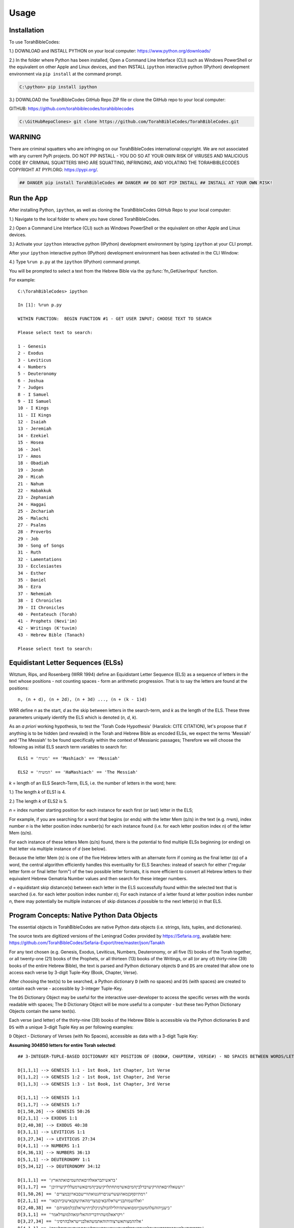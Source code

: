 Usage
=====

.. _installation:

Installation
------------

To use TorahBibleCodes:

1.) DOWNLOAD and INSTALL PYTHON on your local computer: https://www.python.org/downloads/

2.) In the folder where Python has been installed, Open a Command Line Interface (CLI) such as Windows PowerShell or the equivalent on other Apple and Linux devices, and then INSTALL ``ipython`` interactive python (IPython) development environment via ``pip install`` at the command prompt.

.. code-block:: console

   C:\python> pip install ipython
   
3.) DOWNLOAD the TorahBibleCodes GitHub Repo ZIP file or clone the GitHub repo to your local computer:

GITHUB: https://github.com/torahbiblecodes/torahbiblecodes

.. code-block:: console

   C:\GitHubRepoClones> git clone https://github.com/TorahBibleCodes/TorahBibleCodes.git
   

WARNING
----------------

There are criminal squatters who are infringing on our TorahBibleCodes international copyright. We are not associated with any current PyPi projects.  DO NOT PIP INSTALL - YOU DO SO AT YOUR OWN RISK OF VIRUSES AND MALICIOUS CODE BY CRIMINAL SQUATTERS WHO ARE SQUATTING, INFRINGING, AND VIOLATING THE TORAHBIBLECODES COPYRIGHT AT PYPI.ORG: https://pypi.org/.

.. code-block:: console

   ## DANGER pip install TorahBibleCodes ## DANGER ## DO NOT PIP INSTALL ## INSTALL AT YOUR OWN RISK! 


Run the App
----------------

After installing Python, ``ipython``, as well as cloning the TorahBibleCodes GitHub Repo to your local computer:

1.) Navigate to the local folder to where you have cloned TorahBibleCodes.

2.) Open a Command Line Interface (CLI) such as Windows PowerShell or the equivalent on other Apple and Linux devices.

3.) Activate your ``ipython`` interactive python (IPython) development environment by typing ``ipython`` at your CLI prompt.

After your ``ipython`` interactive python (IPython) development environment has been activated in the CLI Window:

4.) Type ``%run p.py`` at the ``ipython`` (IPython) command prompt.

You will be prompted to select a text from the Hebrew Bible via the :py:func:`fn_GetUserInput` function.


For example::

   C:\TorahBibleCodes> ipython
   
   In [1]: %run p.py
   
   WITHIN FUNCTION:  BEGIN FUNCTION #1 - GET USER INPUT; CHOOSE TEXT TO SEARCH
   
   Please select text to search:
   
   1 - Genesis
   2 - Exodus
   3 - Leviticus
   4 - Numbers
   5 - Deuteronomy
   6 - Joshua
   7 - Judges
   8 - I Samuel
   9 - II Samuel
   10 - I Kings
   11 - II Kings
   12 - Isaiah
   13 - Jeremiah
   14 - Ezekiel
   15 - Hosea
   16 - Joel
   17 - Amos
   18 - Obadiah
   19 - Jonah
   20 - Micah
   21 - Nahum
   22 - Habakkuk
   23 - Zephaniah
   24 - Haggai
   25 - Zechariah
   26 - Malachi
   27 - Psalms
   28 - Proverbs
   29 - Job
   30 - Song of Songs
   31 - Ruth
   32 - Lamentations
   33 - Ecclesiastes
   34 - Esther
   35 - Daniel
   36 - Ezra
   37 - Nehemiah
   38 - I Chronicles
   39 - II Chronicles
   40 - Pentateuch (Torah)
   41 - Prophets (Nevi'im)
   42 - Writings (K'tuvim)
   43 - Hebrew Bible (Tanach)
   
   Please select text to search:

Equidistant Letter Sequences (ELSs)
----------------

Witztum, Rips, and Rosenberg (WRR 1994) define an Equidistant Letter Sequence (ELS) as a sequence of letters in the text whose positions - not counting spaces - form an arithmetic progression. That is to say the letters are found at the positions::

   n, (n + d), (n + 2d), (n + 3d) ..., (n + (k - 1)d)

WRR define *n* as the start, *d* as the skip between letters in the search-term, and *k* as the length of the ELS. These three parameters uniquely identify the ELS which is denoted (*n*, *d*, *k*).

As an *a priori* working hypothesis, to test the 'Torah Code Hypothesis' (Haralick: CITE CITATION), let's propose that if anything is to be hidden (and revealed) in the Torah and Hebrew Bible as encoded ELSs, we expect the terms 'Messiah' and 'The Messiah' to be found specifically within the context of Messianic passages; Therefore we will choose the following as initial ELS search term variables to search for::

   ELS1 = 'משיח' == 'Mashiach' == 'Messiah'

   ELS2 = 'המשיח' == 'HaMashiach' == 'The Messiah'

*k* = length of an ELS Search-Term, ELS, i.e. the number of letters in the word; here:

1.) The length *k* of ELS1 is 4.

2.) The length *k* of ELS2 is 5.

*n* = index number starting position for each instance for each first (or last) letter in the ELS;

For example, if you are searching for a word that begins (or ends) with the letter Mem (מ/ם) in the text (e.g. משיח), index
number *n* is the letter position index number(s) for each instance found (i.e. for each letter position index *n*) of the letter Mem (מ/ם).

For each instance of these letters Mem (מ/ם) found, there is the potential to find multiple ELSs beginning (or
ending) on that letter via multiple instance of *d* (see below).

Because the letter Mem (מ) is one of the five Hebrew letters with an alternate form if coming as the final letter (ם) of a word, the central algorithm efficiently handles this eventuality for ELS Searches: instead of search for either ("regular letter form or final letter form") of the two possible letter formats, it is more efficient to convert all Hebrew letters to their equivalent Hebrew Gematria Number values and then search for these integer numbers. 

*d* = equidistant skip distance(s) between each letter in the ELS successfully found within the
selected text that is searched (i.e. for each letter position index number *n*); For each instance of a letter found at letter position index number *n*, there may potentially be multiple instances of skip distances *d* possible to the next letter(s) in that ELS.



Program Concepts: Native Python Data Objects
----------------

The essential objects in TorahBibleCodes are native Python data objects (i.e. strings, lists, tuples, and dictionaries).

The source texts are digitized versions of the Leningrad Codex provided by https://Sefaria.org, available here: https://github.com/TorahBibleCodes/Sefaria-Export/tree/master/json/Tanakh

For any text chosen (e.g. Genesis, Exodus, Leviticus, Numbers, Deuteronomy, or all five (5) books of the Torah together, or all twenty-one (21) books of the Prophets, or all thirteen (13) books of the Writings, or all (or any of) thirty-nine (39) books of the entire Hebrew Bible), the text is parsed and Python dictionary objects ``D`` and ``DS`` are created that allow one to access each verse by 3-digit Tuple-Key (Book, Chapter, Verse).

After choosing the text(s) to be searched, a Python dictionary ``D`` (with no spaces) and ``DS`` (with spaces) are created to contain each verse - accessible by 3-integer Tuple-Key.

The ``DS`` Dictionary Object may be useful for the interactive user-developer to access the specific verses with the words readable with spaces; The ``D`` Dictionary Object will be more useful to a computer - but these two Python Dictionary Objects contain the same text(s).

Each verse (and letter) of the thirty-nine (39) books of the Hebrew Bible is accessible via the Python dictionaries ``D`` and ``DS`` with a unique 3-digit Tuple Key as per following examples:

``D`` Object - Dictionary of Verses (with No Spaces), accessible as data with a 3-digit Tuple Key:

**Assuming 304850 letters for entire Torah selected**::

   ## 3-INTEGER-TUPLE-BASED DICTIONARY KEY POSITION OF (BOOK#, CHAPTER#, VERSE#) - NO SPACES BETWEEN WORDS/LETTERS
   
   D[1,1,1] --> GENESIS 1:1 - 1st Book, 1st Chapter, 1st Verse
   D[1,1,2] --> GENESIS 1:2 - 1st Book, 1st Chapter, 2nd Verse
   D[1,1,3] --> GENESIS 1:3 - 1st Book, 1st Chapter, 3rd Verse

   D[1,1,1] --> GENESIS 1:1
   D[1,1,7] --> GENESIS 1:7
   D[1,50,26] --> GENESIS 50:26
   D[2,1,1] --> EXODUS 1:1
   D[2,40,38] --> EXODUS 40:38
   D[3,1,1] --> LEVITICUS 1:1
   D[3,27,34] --> LEVITICUS 27:34
   D[4,1,1] --> NUMBERS 1:1
   D[4,36,13] --> NUMBERS 36:13
   D[5,1,1] --> DEUTERONOMY 1:1
   D[5,34,12] --> DEUTERONOMY 34:12
   
   D[1,1,1] == 'בראשיתבראאלהיםאתהשמיםואתהארץ'
   D[1,1,7] == 'ויעשאלהיםאתהרקיעויבדלביןהמיםאשרמתחתלרקיעוביןהמיםאשרמעללרקיעויהיכן'
   D[1,50,26] == 'וימתיוסףבןמאהועשרשניםויחנטואתוויישםבארוןבמצרים'
   D[2,1,1] == 'ואלהשמותבניישראלהבאיםמצרימהאתיעקבאישוביתובאו'
   D[2,40,38] == 'כיענןיהוהעלהמשכןיומםואשתהיהלילהבולעיניכלביתישראלבכלמסעיהם'
   D[3,1,1] == 'ויקראאלמשהוידבריהוהאליומאהלמועדלאמר'
   D[3,27,34] == 'אלההמצותאשרצוהיהוהאתמשהאלבניישראלבהרסיני'
   D[4,1,1] == 'וידבריהוהאלמשהבמדברסיניבאהלמועדבאחדלחדשהשניבשנההשניתלצאתםמארץמצריםלאמר'
   D[4,36,13] == 'אלההמצותוהמשפטיםאשרצוהיהוהבידמשהאלבניישראלבערבתמואבעלירדןירחו'
   D[5,1,1] == 'אלההדבריםאשרדברמשהאלכלישראלבעברהירדןבמדברבערבהמולסוףביןפארןוביןתפלולבןוחצרתודיזהב'
   D[5,34,12] == 'ולכלהידהחזקהולכלהמוראהגדולאשרעשהמשהלעיניכלישראל'
   
``DS`` Object - Dictionary of Verses (with Spaces), accessible as data with a 3-digit Tuple Key:

**Assuming 304850 letters for entire Torah selected**::

   ## 3-INTEGER-TUPLE-BASED DICTIONARY KEY POSITION OF (BOOK#, CHAPTER#, VERSE#) - WITH SPACES BETWEEN WORDS/LETTERS
   
   DS[1,1,1] --> GENESIS 1:1 - 1st Book, 1st Chapter, 1st Verse
   DS[1,1,2] --> GENESIS 1:2 - 1st Book, 1st Chapter, 2nd Verse
   DS[1,1,3] --> GENESIS 1:3 - 1st Book, 1st Chapter, 3rd Verse
   
   DS[1,1,1] --> GENESIS 1:1
   DS[1,1,7] --> GENESIS 1:7
   DS[1,50,26] --> GENESIS 50:26
   DS[2,1,1] --> EXODUS 1:1
   DS[2,40,38] --> EXODUS 40:38
   DS[3,1,1] --> LEVITICUS 1:1
   DS[3,27,34] --> LEVITICUS 27:34
   DS[4,1,1] --> NUMBERS 1:1
   DS[4,36,13] --> NUMBERS 36:13
   DS[5,1,1] --> DEUTERONOMY 1:1
   DS[5,34,12] --> DEUTERONOMY 34:12
   
   DS[1,1,1] == 'בראשית ברא אלהים את השמים ואת הארץ'
   DS[1,1,7] == 'ויעש אלהים את הרקיע ויבדל בין המים אשר מתחת לרקיע ובין המים אשר מעל לרקיע ויהי כן'
   DS[1,50,26] == 'וימת יוסף בן מאה ועשר שנים ויחנטו אתו ויישם בארון במצרים'
   DS[2,1,1] == 'ואלה שמות בני ישראל הבאים מצרימה את יעקב איש וביתו באו'
   DS[2,40,38] == 'כי ענן יהוה על המשכן יומם ואש תהיה לילה בו לעיני כל בית ישראל בכל מסעיהם'
   DS[3,1,1] == 'ויקרא אל משה וידבר יהוה אליו מאהל מועד לאמר'
   DS[3,27,34] == 'אלה המצות אשר צוה יהוה את משה אל בני ישראל בהר סיני'
   DS[4,1,1] == 'וידבר יהוה אל משה במדבר סיני באהל מועד באחד לחדש השני בשנה השנית לצאתם מארץ מצרים לאמר'
   DS[4,36,13] == 'אלה המצות והמשפטים אשר צוה יהוה ביד משה אל בני ישראל בערבת מואב על ירדן ירחו'
   DS[5,1,1] == 'אלה הדברים אשר דבר משה אל כל ישראל בעבר הירדן במדבר בערבה מול סוף בין פארן ובין תפל ולבן וחצרת ודי זהב'
   DS[5,34,12] == 'ולכל היד החזקה ולכל המורא הגדול אשר עשה משה לעיני כל ישראל'
   
``D`` Object - Dictionary of Verses/Letters, accessible as data with a 3-digit Tuple Key + sub-element (0-indexed) in sequence of letters within each verse:

**Assuming 304850 letters for entire Torah selected**::

   ## 3-INTEGER-TUPLE-BASED DICTIONARY KEY POSITION OF (BOOK#, CHAPTER#, VERSE#) - NO SPACES BETWEEN WORDS/LETTERS
   ## FOR EACH VERSE: THERE IS NATIVE PYTHON 0-BASED INDEX LIST OF LETTERS IN EACH VERSE
   
   D[1,1,1][0] --> 1st element (letter) in string/verse sequence --> 'ב'
   D[1,1,1][1] --> 2nd element (letter) in string/verse sequence --> 'ר'
   D[1,1,1][2] --> 3rd element (letter) in string/verse sequence --> 'א'
   D[1,1,1][-1] --> Last element (letter) in string/verse sequence --> 'ץ'
   
   D[5,34,12][0] --> 1st element (letter) in string/verse sequence --> 'ו'
   D[5,34,12][1] --> 2nd element (letter) in string/verse sequence --> 'ל'
   D[5,34,12][2] --> 3rd element (letter) in string/verse sequence --> 'כ'
   D[5,34,12][-1] --> Last element (letter) in string/verse sequence --> 'ל'

Data Objects (and derivative Data Objects)
----------------

From the ``D`` and ``DS`` Objects, all other Python Data Objects are derived:

``DL`` Object - Dictionary of Letters (with 4-integer tuple-key) with 4th element of tuple being the (non-0-indexed; 1-indexed) position of letter in verse:

**Assuming 304850 letters for entire Torah selected**::

   ## 4-INTEGER-TUPLE-BASED DICTIONARY KEY POSITION OF (BOOK#, CHAPTER#, VERSE#, LETTER#INVERSE) - NO SPACES BETWEEN WORDS/LETTERS
   
   ## FIRST SIX LETTERS OF TORAH: GENESIS
   DL[1, 1, 1, 1] --> 'ב'
   DL[1, 1, 1, 2] --> 'ר'
   DL[1, 1, 1, 3] --> 'א'
   DL[1, 1, 1, 4] --> 'ש'
   DL[1, 1, 1, 5] --> 'י'
   DL[1, 1, 1, 6] --> 'ת'

   ## LAST FIVE LETTERS OF TORAH: DEUTERONOMY
   DL[5,34,12,43] --> 'י'
   DL[5,34,12,44] --> 'ש'
   DL[5,34,12,45] --> 'ר'
   DL[5,34,12,46] --> 'א'
   DL[5,34,12,47] --> 'ל'

``D5`` Object - Dictionary of Letters (with 5-integer tuple key) with 5th element of tuple being the *n* position (cf. WRR Algorithm above) of letter in total sequence of text.

For example:

1.) One (1) text only (# of letters varies).

2.) All five (5) texts of the Torah (304850 letters) together.

3.) All twenty-one (21) texts of the Prophets (553785 letters) together.

4.) All thirteen (13) texts of the Writings (338407 letters) together.

5.) All thirty-nine (39) texts of the entire Hebrew Bible (1197042 letters) together.

Unique Identifier: The 5-Integer Tuple-Key / Tuple-Value
----------------

It is this **5th number of this 5-integer tuple-key** of the ``D5`` Object (as well as the 5-integer tuple-value of the ``D5K`` Object) that serves as the **primary key** - and thus the **unique identifier** - for every letter object in the selected text(s).

It is this 5th integer by which we will **uniquely identify each letter position (n)** in the selected text(s).

Humans may find it easier to refer to the same letter position *n* by its complete 5-integer tuple-key that allows quick reference to::

   ## (Book#, Chapter#, Verse#, Letter#InVerse, and Letter#InText)

**Critical Concept:** For any letter in the selected text(s), the **5th integer is the primary key - and unique identifier -** by which one identify any one Letter Object ``LO`` (see below). Through this letter position index *n*, one can return (via the ``D5K`` Object) the entire 5-integer tuple-key letter position *n* which can then be used to return that specific Hebrew letter (via the ``D5`` Object).

**Key Insight:** Thus if one knows either the letter position *n* via the entire 5-integer tuple-number key/value or simply via the 5th number only, it is possible to retrieve any and all data associated with that unique letter object at that unique letter position *n*.

**Assuming 304850 letters for entire Torah selected**::

   ## 5-INTEGER-TUPLE-BASED DICTIONARY KEY POSITION OF (BOOK#, CHAPTER#, VERSE#, LETTER#INVERSE, LETTER#INTEXT) - NO SPACES BETWEEN WORDS/LETTERS
   
   ## FIRST SIX LETTERS OF TORAH: GENESIS
   D5[1, 1, 1, 1, 1] --> 'ב'
   D5[1, 1, 1, 2, 2] --> 'ר'
   D5[1, 1, 1, 3, 3] --> 'א'
   D5[1, 1, 1, 4, 4] --> 'ש'
   D5[1, 1, 1, 5, 5] --> 'י'
   D5[1, 1, 1, 6, 6] --> 'ת'

   ## LAST FIVE LETTERS OF TORAH: DEUTERONOMY
   D5[5, 34, 12, 43, 304846] --> 'י'
   D5[5, 34, 12, 44, 304847] --> 'ש'
   D5[5, 34, 12, 45, 304848] --> 'ר'
   D5[5, 34, 12, 46, 304849] --> 'א'
   D5[5, 34, 12, 47, 304850] --> 'ל'
   
``D5K`` Object - Dictionary of 5-integer tuple keys::

   ## 1-BASED DICTIONARY KEY-POSITIONS: RETURNS ## 5-DIGIT-TUPLE-BASED DICTIONARY VALUE OF (BOOK#, CHAPTER#, VERSE#, LETTER#INVERSE, LETTER#INTEXT)
   
   ## FIRST SIX LETTERS OF TORAH: GENESIS
   D5K[1] --> (1, 1, 1, 1, 1)
   D5K[2] --> (1, 1, 1, 2, 2)
   D5K[3] --> (1, 1, 1, 3, 3)
   D5K[4] --> (1, 1, 1, 4, 4)
   D5K[5] --> (1, 1, 1, 5, 5)
   D5K[6] --> (1, 1, 1, 6, 6)
   
   ## LAST FIVE LETTERS OF TORAH: DEUTERONOMY
   D5K[304846] --> (5, 34, 12, 43, 304846)
   D5K[304847] --> (5, 34, 12, 44, 304847)
   D5K[304848] --> (5, 34, 12, 45, 304848)
   D5K[304849] --> (5, 34, 12, 46, 304849)
   D5K[304850] --> (5, 34, 12, 47, 304850)

``L`` Object - List of Letters::

   ## 0-BASED INDEX POSITIONS
   
   ## FIRST SIX LETTERS OF TORAH: GENESIS
   L[0:6] --> ['ב', 'ר', 'א', 'ש', 'י', 'ת']
   
   ## LAST FIVE LETTERS OF TORAH: DEUTERONOMY
   L[-5:] --> ['י', 'ש', 'ר', 'א', 'ל']
   
   ## LAST FIVE LETTERS OF TORAH: DEUTERONOMY
   L[304845:304850] --> ['י', 'ש', 'ר', 'א', 'ל']

``S`` Object - String of Letters::

   ## 0-BASED INDEX POSITIONS
   
   ## FIRST SIX LETTERS OF TORAH: GENESIS
   S[0:6] --> 'בראשית'
   
   ## LAST FIVE LETTERS OF TORAH: DEUTERONOMY
   S[-5:] --> 'ישראל'
   
   ## LAST FIVE LETTERS OF TORAH: DEUTERONOMY
   S[304845:304850] --> 'ישראל'

Hebrew Gematria Number Values
----------------

Because of the possibility of five (5) Hebrew letters to have a second, alternate (final letter) form, all Hebrew Unicode letters are converted to their numerical equivalent so that search for ELSs is via Gematria Integer Number value::

   ## HEBREW GEMATRIA NUMERICAL VALUES FOR EQUIVALENT HEBREW LETTERS
   
   א = 1
   ב = 2
   3 = ג
   4 = ד
   5 = ה
   6 = ו
   7 = ז
   8 = ח
   9 = ט
   10 = י
   20 = כ / ך
   30 = ל
   40 = מ / ם
   50 = נ / ן
   60 = ס
   70 = ע
   80 = פ / ף
   90 = צ / ץ
   100 = ק
   200 = ר
   300 = ש
   400 = ת

Each letter's Hebrew Kabbalah Numerical Gematria Value is obtainable by passing a string-sequence to a :py:func:`mod_9A_GetNumberValues4Letters.fn_GetNumberValues` MODULE.FUNCTION() call.

``N`` Object - List of Gematria Number Values::

   ## 0-BASED INDEX POSITIONS
   
   ## FIRST SIX LETTERS OF TORAH: GENESIS
   L[0:6] --> ['ב', 'ר', 'א', 'ש', 'י', 'ת']
   N[0:6] --> [2, 200, 1, 300, 10, 400]
   
   ## LAST FIVE LETTERS OF TORAH: DEUTERONOMY
   L[-5:] --> ['י', 'ש', 'ר', 'א', 'ל']
   N[-5:] --> [10, 300, 200, 1, 30]
   
   ## LAST FIVE LETTERS OF TORAH: DEUTERONOMY
   L[304845:304850] --> ['י', 'ש', 'ר', 'א', 'ל']
   N[304845:304850] --> [10, 300, 200, 1, 30]
   
**NOTE:** 

In previous, older versions of Python, Hebrew letters stored in Python memory as the ``L`` Object were right-to-left (R-T-L); However, in development version of Python 3.9+, these same Hebrew letters returned are left-to-right (L-T-R); However, in our version of ``ipython``, they are presented in the UI as R-T-L as shown here; Thus in current versions of Python, the Hebrew letter order is consistent with all other orders in sequences of Strings, Lists, and Tuples, i.e. left-to-right L-T-R. Numbers returned in the ``N`` Object are left-to-right L-T-R, and although they are presented as R-T-L here, they are stored in Python memory as L-T-R.


``DW`` Object - Dictionary of Words::

   ## NOTE: BECAUSE OF BUGS IN PRESENTING UNICODE STRINGS ON READ THE DOCS, QUOTES HAVE BEEN REMOVED FROM
   ## THE HEBREW TEXT STRINGS BELOW TO PRESERVE PRESENTATION  OF THESE TUPLES OF DATA;
   ## ACTUAL TEXT STRINGS WILL INCLUDE ENCLOSING QUOTATION MARKS.
   
   ## 1-BASED DICTIONARY KEY-POSITIONS
   
   ## QUIRK IN READ THE DOCS PRESENTING UNICODE HEBREW TEXT WITHIN COMPLEX TUPLE OF NUMBERS
   ## LEFT-TO-RIGHT ORDER WOULD LOOK LIKE THIS:
   In [1]: DW[1] --> ('HebrewWord' , [1, 2, 3, 4, 5, 6], (1, [2, 200, 1, 300, 10, 400], 913))
   
   ## ERROR WITH PRESENTING UNICODE HEBREW TEXT WITHIN COMPLEX TUPLE OF NUMBERS)
   ## RIGHT-TO-LEFT ORDER
   --> ('בראשית' , [1, 2, 3, 4, 5, 6], (1, [2, 200, 1, 300, 10, 400], 913))
   
   ## THUS THE NEED TO PRESENT THIS INFO WITHOUT QUOTES TO PRESERVE THE ORDER
   ## YET THIS RIGHT-TO-LEFT (RTL) TUPLE IS ACTUALLY STORED IN PYTHON MEMORY
   ## AS LEFT-TO-RIGHT.
   --> (בראשית , [1, 2, 3, 4, 5, 6], (1, [2, 200, 1, 300, 10, 400], 913))
      
   In [2]: DW[2] --> (ברא , [7, 8, 9], (2, [2, 200, 1], 203))
   
   In [3]: DW[3] --> (אלהים, [10, 11, 12, 13, 14], (3, [1, 30, 5, 10, 40], 86))
   
   In [4]: DW[4] --> (את , [15, 16], (4, [1, 400], 401)) 

   In [5]: DW[5] --> (השמים , [17, 18, 19, 20, 21], (5, [5, 300, 40, 10, 40], 395))

   In [6]: DW[6] --> (ואת , [22, 23, 24], (6, [6, 1, 400], 407))

   In [7]: DW[7] --> (הארץ , [25, 26, 27, 28], (7, [5, 1, 200, 90], 296))
   
``DW4ELS`` Object - Dictionary of Words for ELSs:

The TorahBibleCodes app can be used as a Hebrew Gematria Number calculator for Hebrew words (i.e. ELSs) that you wish to search for::

   ## PLEASE NOTE BUG IN READ THE DOC'S PRESENTATION OF THE HEBREW UNICODE TEXT STRING WITHIN THIS COMPLEX TUPLE
   
   In [1]: DW4ELS --> {1: ('משיח', (1, [40, 300, 10, 8], 358)),
                       2: ('המשיח', (2, [5, 40, 300, 10, 8], 363))}
   
   In [2]: DW4ELS[1] --> ('משיח', (1, [40, 300, 10, 8], 358)) ## (משיח , (1, [40, 300, 10, 8], 358))
   
   In [3]: DW4ELS[2] --> ('המשיח', (2, [5, 40, 300, 10, 8], 363)) ## (המשיח , (2, [5, 40, 300, 10, 8], 363))
   


Custom Class: Letter Object (LO)
----------------

``LO`` Object - Letter Object:

For each letter in the selected text(s), an instance of the Custom Class of Letter Object (``LO``) is created to bind and contain critical information for that letter, e.g. the unique letter position *n* of that letter object, the Boolean Value of whether that letter is a match in one or more ELSs, etc.::

   ## FIRST LETTER OF TORAH: GENESIS
   In [1]: DLO[1].Letter --> 'ב'
   In [2]: DLO[1].LetterGematriaNumberValue --> 2
   In [3]: DLO[1].LetterPositionIndex --> 1 ## 1-BASED DICTIONARY KEY-POSITIONS
   In [4]: DLO[1].LetterCoordinatesD5K --> (1, 1, 1, 1, 1) ## 1-BASED DICTIONARY KEY-POSITIONS: RETURNS ## 5-DIGIT-TUPLE-BASED DICTIONARY VALUE OF (BOOK#, CHAPTER#, VERSE#, LETTER#INVERSE, LETTER#INTEXT)
   In [5]: DLO[1].LetterCoordinatesDL --> (1, 1, 1, 1) ## 1-BASED DICTIONARY KEY-POSITIONS: RETURNS ## 4-DIGIT-TUPLE-BASED DICTIONARY VALUE OF (BOOK#, CHAPTER#, VERSE#, LETTER#INVERSE)
   In [6]: DLO[1].WordNumber --> 1
   
   ## LAST LETTER OF TORAH: DEUTERONOMY
   In [7]: DLO[304850].Letter --> 'ל'
   In [8]: DLO[304850].LetterGematriaNumberValue --> 30
   In [9]: DLO[304850].LetterPositionIndex --> 304850 ## 1-BASED DICTIONARY KEY-POSITIONS
   In [10]: DLO[304850].LetterCoordinatesD5K --> (5, 34, 12, 47, 304850) ## 1-BASED DICTIONARY KEY-POSITIONS: RETURNS ## 5-DIGIT-TUPLE-BASED DICTIONARY VALUE OF (BOOK#, CHAPTER#, VERSE#, LETTER#INVERSE, LETTER#INTEXT)
   In [11]: DLO[304850].LetterCoordinatesDL --> (5, 34, 12, 47) ## 1-BASED DICTIONARY KEY-POSITIONS: RETURNS ## 4-DIGIT-TUPLE-BASED DICTIONARY VALUE OF (BOOK#, CHAPTER#, VERSE#, LETTER#INVERSE)
   In [12]: DLO[304850].WordNumber --> 79982
   
``DLO`` Object - Dictionary of Letter Objects:

Each Letter Object (``LO``) is stored in a Python Dictionary of Letter Objects ``DLO`` with 1-Based Dictionary Key-Positions::

   ## FIRST SIX LETTERS OF TORAH: GENESIS
   In [1]: DLO[1].Letter --> 'ב'
   In [2]: DLO[2].Letter --> 'ר'
   In [3]: DLO[3].Letter --> 'א'
   In [4]: DLO[4].Letter --> 'ש'
   In [5]: DLO[5].Letter --> 'י'
   In [6]: DLO[6].Letter --> 'ת'
   
   ## LAST FIVE LETTERS OF TORAH: DEUTERONOMY
   In [7]: DLO[304846].Letter --> 'י'
   In [8]: DLO[304847].Letter --> 'ש'
   In [9]: DLO[304848].Letter --> 'ר'
   In [10]: DLO[304849].Letter --> 'א'
   In [11]: DLO[304850].Letter --> 'ל'


   
Custom Class: Equidistant Letter Sequence (ELS) Object (ELSO)
----------------

``ELSO`` Object - Equidistant Letter Sequence (ELS) Object:

For each ELS Search Term that is inputted by the user, an instance of the Custom Class of Equidistant Letter Sequence (ELS) Object (``ELSO``) is created to bind and contain critical information for that ELS Search Term, e.g. Letters (i.e. Gematria Number Values) for that ELS Search Term, the length *k* of that ELS Search Term, Maximum Possible Skip Distance (defined by Haralick [CITE CITATION]), Lists of Lists of Index Matches for each letter of each ELS Search Term.

**Assuming 304850 letters for entire Torah selected**::

   ## ELS SEARCH TERM: 'משיח' - 'Mashiach' - 'Messiah'
   ## DELSO[1] ~ 'משיח' ## DICTIONARY OF ELSO OBJECTS [ELEMENT #1]
   
   ## ELSO #1 
   In [1]: DELSO[1].ELSSearchTermNumber --> 1
   In [2]: DELSO[1].Letters --> [40, 300, 10, 8] ## ACTUALLY: GEMATRIA NUMBER VALUES [40, 300, 10, 8] == [ח, י, ש, מ] == [מ, ש, י, ח]
   In [3]: DELSO[1].k --> 4 ## INTEGER : LENGTH OF ELS SEARCH TERM ## 4
   In [4]: DELSO[1].MaxSkipDistance --> 76212 ## (LengthOfTextToSearch / k)
   In [5]: DELSO[1].ListOfListsOfIndexMatches --> ## 0-BASED INDEX POSITIONS ## ONE (1) LIST PER LETTER MATCH FOR EACH LETTER IN EACH (MULTIPLE) ELS SEARCH TERM; MATCHES OF INDEX POSITIONS ## len(DELSO[1].ListOfListsOfIndexMatches) --> 4
   




``DELSO`` Object - Dictionary of Equidistant Letter Sequence (ELS) Objects:

Each Equidistant Letter Sequence (ELS) Object (``ELSO``) is stored in a Python Dictionary of Equidistant Letter Sequence (ELS) Objects ``DELSO`` with 1-Based Dictionary Key-Positions.

**Assuming 304850 letters for entire Torah selected**::

   ## ELS SEARCH TERM: 'משיח' - 'Mashiach' - 'Messiah'
   ## DELSO[1] ~ 'משיח'

   ## 40 == מ / ם
   In [1]: len(DELSO[1].ListOfListsOfIndexMatches[0]) --> 25090 ## NUMBER OF MATCHES FOR 1ST LETTER IN 1ST ELS SEARCH TERM

   ## 300 == ש
   In [2]: len(DELSO[1].ListOfListsOfIndexMatches[1]) --> 15595 ## NUMBER OF MATCHES FOR 2ND LETTER IN 1ST ELS SEARCH TERM
        
   ## 10 == י
   In [3]: len(DELSO[1].ListOfListsOfIndexMatches[2]) --> 31556 ## NUMBER OF MATCHES FOR 3RD LETTER IN 1ST ELS SEARCH TERM
        
   ## 8 == ח
   In [4]: len(DELSO[1].ListOfListsOfIndexMatches[3]) --> 7189 ## NUMBER OF MATCHES FOR 4TH LETTER IN 1ST ELS SEARCH TERM


   ## ELS SEARCH TERM: 'המשיח' - 'HaMashiach' - 'The Messiah'
   ## DELSO[2] ~ 'המשיח'

   ## 5 == ה
   In [5]: len(DELSO[2].ListOfListsOfIndexMatches[0]) --> 28055 ## NUMBER OF MATCHES FOR 1ST LETTER IN 2ND ELS SEARCH TERM

   ## 40 == מ / ם
   In [6]: len(DELSO[2].ListOfListsOfIndexMatches[1]) --> 25090 ## NUMBER OF MATCHES FOR 2ND LETTER IN 2ND ELS SEARCH TERM

   ## 300 == ש
   In [7]: len(DELSO[2].ListOfListsOfIndexMatches[2]) --> 15595 ## NUMBER OF MATCHES FOR 3RD LETTER IN 2ND ELS SEARCH TERM
        
   ## 10 == י
   In [8]: len(DELSO[2].ListOfListsOfIndexMatches[3]) --> 31556 ## NUMBER OF MATCHES FOR 4TH LETTER IN 2ND ELS SEARCH TERM
        
   ## 8 == ח
   In [9]: len(DELSO[2].ListOfListsOfIndexMatches[4]) --> 7189 ## NUMBER OF MATCHES FOR 5TH LETTER IN 2ND ELS SEARCH TERM
   
The Central Search Algorithm
----------------

There are several ways one can implement WRR's Central Search Algorithm (i.e. Formula) in Python.

For our purposes it is most efficient to convert all Hebrew letters to their Gematria Number equivalent, and then search for either the first or last letter in each ELS Search term - or both.

We can search for the first letter Mem (מ/ם) for ELS Search Term #1 and Hey (ה) for each ELS Search Term #2, and then search both forwards (+) and backwards (-) in the selected text(s) for ELS Matches, i.e. doing two (2) searches for each ELS Search Term: 1.) From the first letter searching forwards (+); 2.) From the first letter searching backwards (-).

**AND/OR:** We can search for the first letter Mem (מ/ם) for ELS Search Term #1 and Hey (ה) for ELS Search Term #2 AS WELL AS the last letter Het (ח) for each ELS Search Term, and search only forwards for ELS Matches, i.e. doing two (2) searches for each ELS Search Term: 1.) From the first letter searching forwards (+) only; 2.) From the last letter search forwards (+) only.   

Therefore, we can obtain the letter position index numbers *n* of matches for each of these critical first and/or last letter objects for each ELS Search Term:

**Assuming 304850 letters for entire Torah selected**::

   ## ELS SEARCH TERM: 'משיח' - 'Mashiach' - 'Messiah'
   ## DELSO[1] ~ 'משיח'
   
   ## 40 == מ / ם
   In [1]: len(DELSO[1].ListOfListsOfIndexMatches[0]) --> 25090 ## NUMBER OF MATCHES FOR 1ST LETTER IN 1ST ELS SEARCH TERM
   
   ## FIRST TEN (10) INDEX POSITION MATCHES (n) FOR EACH MATCH IN SELECTED TEXT FOR 1ST LETTER IN 1ST ELS TERM
   In [1]: DELSO[1].ListOfListsOfIndexMatches[0][0] --> 14
   In [2]: DELSO[1].ListOfListsOfIndexMatches[0][1] --> 19
   In [3]: DELSO[1].ListOfListsOfIndexMatches[0][2] --> 21
   In [4]: DELSO[1].ListOfListsOfIndexMatches[0][3] --> 57
   In [5]: DELSO[1].ListOfListsOfIndexMatches[0][4] --> 66
   In [6]: DELSO[1].ListOfListsOfIndexMatches[0][5] --> 67
   In [7]: DELSO[1].ListOfListsOfIndexMatches[0][6] --> 78
   In [8]: DELSO[1].ListOfListsOfIndexMatches[0][7] --> 80
   In [9]: DELSO[1].ListOfListsOfIndexMatches[0][8] --> 84
   In [10]: DELSO[1].ListOfListsOfIndexMatches[0][9] --> 90
   
   ## LAST TEN (10) INDEX POSITION MATCHES (n) FOR EACH MATCH IN SELECTED TEXT FOR 1ST LETTER IN 1ST ELS TERM
   In [11]: DELSO[1].ListOfListsOfIndexMatches[0][25080] --> 304702
   In [12]: DELSO[1].ListOfListsOfIndexMatches[0][25081] --> 304717
   In [13]: DELSO[1].ListOfListsOfIndexMatches[0][25082] --> 304734
   In [14]: DELSO[1].ListOfListsOfIndexMatches[0][25083] --> 304740
   In [15]: DELSO[1].ListOfListsOfIndexMatches[0][25084] --> 304751
   In [16]: DELSO[1].ListOfListsOfIndexMatches[0][25085] --> 304756
   In [17]: DELSO[1].ListOfListsOfIndexMatches[0][25086] --> 304777
   In [18]: DELSO[1].ListOfListsOfIndexMatches[0][25087] --> 304781
   In [19]: DELSO[1].ListOfListsOfIndexMatches[0][25088] --> 304821
   In [20]: DELSO[1].ListOfListsOfIndexMatches[0][25089] --> 304836

**Test Driven Development**:

Let's test the both the first and last results that will be easily confirmable by a human::

   ## ELS SEARCH TERM: 'משיח' - 'Mashiach' - 'Messiah'
   ## DELSO[1] ~ 'משיח'

   ## 40 == מ / ם
   In [1]: len(DELSO[1].ListOfListsOfIndexMatches[0]) --> 25090 ## NUMBER OF MATCHES FOR 1ST LETTER IN 1ST ELS SEARCH TERM

   ## TEST-DRIVEN DEVELOPMENT: TEST RESULTS FOR FIRST INSTANCE OF LETTER POSITION MATCH (n)
   In [1]: DELSO[1].ListOfListsOfIndexMatches[0][0] --> 14
   In [2]: DLO[14].Letter --> 'ם'
   In [3]: DLO[14].LetterGematriaNumberValue --> 40
   In [4]: DLO[14].WordNumber --> 3
   In [5]: DW[3] --> ('אלהים', [10, 11, 12, 13, 14], (3, [1, 30, 5, 10, 40], 86)) ## (אלהים , [10, 11, 12, 13, 14], (3, [1, 30, 5, 10, 40], 86))
   
   ## TEST-DRIVEN DEVELOPMENT: TEST RESULTS FOR LAST INSTANCE OF LETTER POSITION MATCH (n)
   In [6]: DELSO[1].ListOfListsOfIndexMatches[0][25089] --> 304836
   In [7]: DLO[304836].Letter --> 'מ'
   In [8]: DLO[304836].LetterGematriaNumberValue --> 40
   In [9]: DLO[304836].WordNumber --> 79979
   In [10]: DW[79979] --> ('משה', [304836, 304837, 304838], (79979, [40, 300, 5], 345)) ## (משה , [304836, 304837, 304838], (79979, [40, 300, 5], 345))

**Simplifying the Search Algorithm**:

Since we have all the letter position index numbers *n* for each letter in every ELS Search Term, we do not need to search each letter in the entire selected text for matches; we simply need to use the numbers of the index positions that we already have for only those letters of the ELS Search Term(s): 

**Assuming 304850 letters for entire Torah selected**::

   ## ELS SEARCH TERM: 'משיח' - 'Mashiach' - 'Messiah'
   ## DELSO[1] ~ 'משיח'
   
   ## 40 == מ / ם
   In [1]: len(DELSO[1].ListOfListsOfIndexMatches[0]) --> 25090 ## NUMBER OF MATCHES FOR 1ST LETTER IN 1ST ELS SEARCH TERM
   
   ## FIRST SIX (6) INDEX POSITION MATCHES (n) FOR EACH MATCH IN SELECTED TEXT FOR 1ST LETTER IN 1ST ELS TERM
   In [2]: DELSO[1].ListOfListsOfIndexMatches[0][0] --> 14
   In [3]: DELSO[1].ListOfListsOfIndexMatches[0][1] --> 19
   In [4]: DELSO[1].ListOfListsOfIndexMatches[0][2] --> 21
   In [5]: DELSO[1].ListOfListsOfIndexMatches[0][3] --> 57
   In [6]: DELSO[1].ListOfListsOfIndexMatches[0][4] --> 66
   In [7]: DELSO[1].ListOfListsOfIndexMatches[0][5] --> 67
   
   ## 300 == ש
   In [8]: len(DELSO[1].ListOfListsOfIndexMatches[1]) --> 15595 ## NUMBER OF MATCHES FOR 2ND LETTER IN 1ST ELS SEARCH TERM
   
   ## FIRST SIX (6) INDEX POSITION MATCHES (n) FOR EACH MATCH IN SELECTED TEXT FOR 2ND LETTER IN 1ST ELS TERM
   In [9]: DELSO[1].ListOfListsOfIndexMatches[1][0] --> 4
   In [10]: DELSO[1].ListOfListsOfIndexMatches[1][1] --> 18
   In [11]: DELSO[1].ListOfListsOfIndexMatches[1][2] --> 47
   In [12]: DELSO[1].ListOfListsOfIndexMatches[1][3] --> 147
   In [13]: DELSO[1].ListOfListsOfIndexMatches[1][4] --> 169
   In [14]: DELSO[1].ListOfListsOfIndexMatches[1][5] --> 245
   
   ## 10 == י
   In [15]: len(DELSO[1].ListOfListsOfIndexMatches[2]) --> 31556 ## NUMBER OF MATCHES FOR 3RD LETTER IN 1ST ELS SEARCH TERM
   
   ## FIRST SIX (6) INDEX POSITION MATCHES (n) FOR EACH MATCH IN SELECTED TEXT FOR 3RD LETTER IN 1ST ELS TERM
   In [16]: DELSO[1].ListOfListsOfIndexMatches[2][0] --> 5
   In [17]: DELSO[1].ListOfListsOfIndexMatches[2][1] --> 13
   In [18]: DELSO[1].ListOfListsOfIndexMatches[2][2] --> 20
   In [19]: DELSO[1].ListOfListsOfIndexMatches[2][3] --> 35
   In [20]: DELSO[1].ListOfListsOfIndexMatches[2][4] --> 53
   In [21]: DELSO[1].ListOfListsOfIndexMatches[2][5] --> 65
   
   ## 8 == ח
   In [22]: len(DELSO[1].ListOfListsOfIndexMatches[3]) --> 7189 ## NUMBER OF MATCHES FOR 4TH LETTER IN 1ST ELS SEARCH TERM
   
   ## FIRST SIX (6) INDEX POSITION MATCHES (n) FOR EACH MATCH IN SELECTED TEXT FOR 4TH LETTER IN 1ST ELS TERM
   In [23]: DELSO[1].ListOfListsOfIndexMatches[3][0] --> 46
   In [24]: DELSO[1].ListOfListsOfIndexMatches[3][1] --> 61
   In [25]: DELSO[1].ListOfListsOfIndexMatches[3][2] --> 69
   In [26]: DELSO[1].ListOfListsOfIndexMatches[3][3] --> 146
   In [27]: DELSO[1].ListOfListsOfIndexMatches[3][4] --> 168
   In [28]: DELSO[1].ListOfListsOfIndexMatches[3][5] --> 196
   
   
   

**Assuming 304850 letters for entire Torah selected**::

   ## ELS SEARCH TERM: 'משיח' - 'Mashiach' - 'Messiah'
   ## DELSO[1] ~ 'משיח'
   

   
Custom Class: Global Search Object (GSO)
----------------

``gso`` Object - Global Search Object::

Custom Global Search Object (GSO)

These Python data objects are subsequently incorporated with a custom Global Search Object :py:func:`GSO`::

   gso = GSO()

``gso.D``
``gso.DS``
``gso.S``
``gso.L``
``gso.N``
``gso.DS``
``gso.DL``
``gso.D5``
``gso.D5K``
``gso.DLO``
``gso.DELSO``
``gso.DW``



